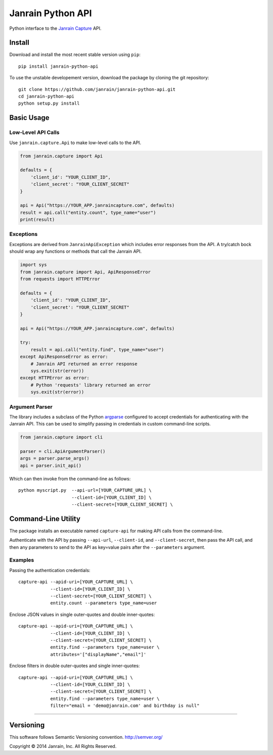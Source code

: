 Janrain Python API
==================

|BuildStatus|_

.. |BuildStatus| image:: https://travis-ci.org/janrain/janrain-python-api.png?branch=master
.. _BuildStatus: https://travis-ci.org/janrain/janrain-python-api

Python interface to the
`Janrain Capture <http://janrain.com/products/capture/>`_ API.


Install
-------

Download and install the most recent stable version using ``pip``::

    pip install janrain-python-api


To use the unstable developement version, download the package by cloning the git repository::

    git clone https://github.com/janrain/janrain-python-api.git
    cd janrain-python-api
    python setup.py install


Basic Usage
-----------

Low-Level API Calls
~~~~~~~~~~~~~~~~~~~

Use ``janrain.capture.Api`` to make low-level calls to the API.

.. code-block:: python

    from janrain.capture import Api

    defaults = {
        'client_id': "YOUR_CLIENT_ID",
        'client_secret': "YOUR_CLIENT_SECRET"
    }

    api = Api("https://YOUR_APP.janraincapture.com", defaults)
    result = api.call("entity.count", type_name="user")
    print(result)


Exceptions
~~~~~~~~~~

Exceptions are derived from ``JanrainApiException`` which includes error
responses from the API. A try/catch bock should wrap any functions or methods
that call the Janrain API.

.. code-block:: python

    import sys
    from janrain.capture import Api, ApiResponseError
    from requests import HTTPError

    defaults = {
        'client_id': "YOUR_CLIENT_ID",
        'client_secret': "YOUR_CLIENT_SECRET"
    }

    api = Api("https://YOUR_APP.janraincapture.com", defaults)

    try:
        result = api.call("entity.find", type_name="user")
    except ApiResponseError as error:
        # Janrain API returned an error response
        sys.exit(str(error))
    except HTTPError as error:
        # Python 'requests' library returned an error
        sys.exit(str(error))


Argument Parser
~~~~~~~~~~~~~~~

The library includes a subclass of the Python
`argparse <https://docs.python.org/dev/library/argparse.html>`_ configured to
accept credentials for authenticating with the Janrain API. This can be used to
simplify passing in credentials in custom command-line scripts.

.. code-block:: python

    from janrain.capture import cli

    parser = cli.ApiArgumentParser()
    args = parser.parse_args()
    api = parser.init_api()

Which can then invoke from the command-line as follows::

    python myscript.py  --api-url=[YOUR_CAPTURE_URL] \
                        --client-id=[YOUR_CLIENT_ID] \
                        --client-secret=[YOUR_CLIENT_SECRET] \


Command-Line Utility
--------------------

The package installs an executable named ``capture-api`` for making
API calls from the command-line.

Authenticate with the API by passing ``--api-url``, ``--client-id``,
and ``--client-secret``, then pass the API call, and then any parameters to
send to the API as key=value pairs after the ``--parameters`` argument.

Examples
~~~~~~~~

Passing the authentication credentials::

    capture-api --apid-uri=[YOUR_CAPTURE_URL] \
                --client-id=[YOUR_CLIENT_ID] \
                --client-secret=[YOUR_CLIENT_SECRET] \
                entity.count --parameters type_name=user

Enclose JSON values in single outer-quotes and double inner-quotes::

    capture-api --apid-uri=[YOUR_CAPTURE_URL] \
                --client-id=[YOUR_CLIENT_ID] \
                --client-secret=[YOUR_CLIENT_SECRET] \
                entity.find --parameters type_name=user \
                attributes='["displayName","email"]'

Enclose filters in double outer-quotes and single inner-quotes::

    capture-api --apid-uri=[YOUR_CAPTURE_URL] \
                --client-id=[YOUR_CLIENT_ID] \
                --client-secret=[YOUR_CLIENT_SECRET] \
                entity.find --parameters type_name=user \
                filter="email = 'demo@janrain.com' and birthday is null"

----

Versioning
----------
This software follows Semantic Versioning convention.
http://semver.org/


Copyright © 2014 Janrain, Inc. All Rights Reserved.
